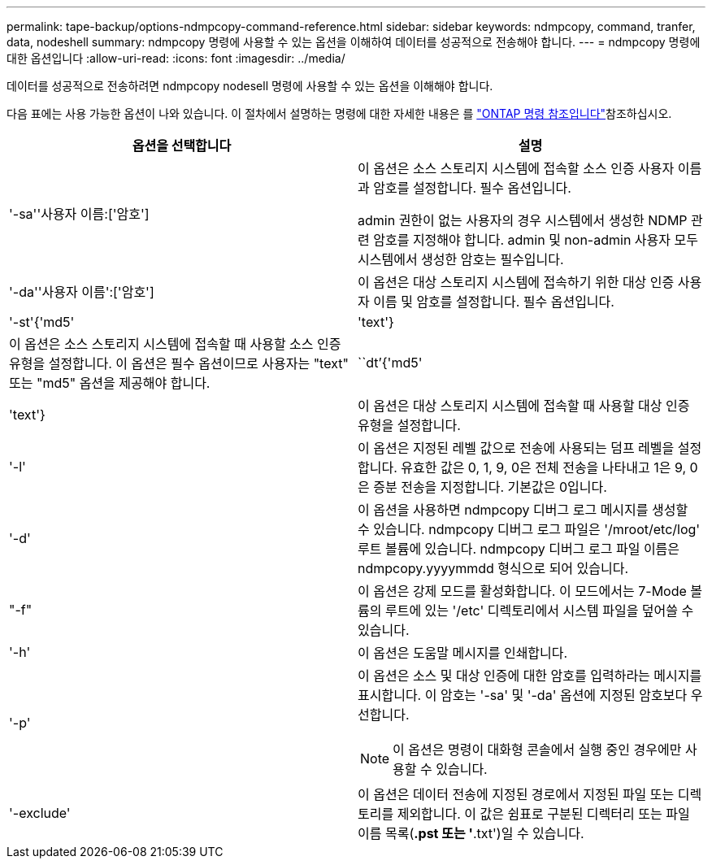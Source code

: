 ---
permalink: tape-backup/options-ndmpcopy-command-reference.html 
sidebar: sidebar 
keywords: ndmpcopy, command, tranfer, data, nodeshell 
summary: ndmpcopy 명령에 사용할 수 있는 옵션을 이해하여 데이터를 성공적으로 전송해야 합니다. 
---
= ndmpcopy 명령에 대한 옵션입니다
:allow-uri-read: 
:icons: font
:imagesdir: ../media/


[role="lead"]
데이터를 성공적으로 전송하려면 ndmpcopy nodesell 명령에 사용할 수 있는 옵션을 이해해야 합니다.

다음 표에는 사용 가능한 옵션이 나와 있습니다. 이 절차에서 설명하는 명령에 대한 자세한 내용은 를 link:https://docs.netapp.com/us-en/ontap-cli/["ONTAP 명령 참조입니다"^]참조하십시오.

|===
| 옵션을 선택합니다 | 설명 


 a| 
'-sa''사용자 이름:['암호']
 a| 
이 옵션은 소스 스토리지 시스템에 접속할 소스 인증 사용자 이름과 암호를 설정합니다. 필수 옵션입니다.

admin 권한이 없는 사용자의 경우 시스템에서 생성한 NDMP 관련 암호를 지정해야 합니다. admin 및 non-admin 사용자 모두 시스템에서 생성한 암호는 필수입니다.



 a| 
'-da''사용자 이름':['암호']
 a| 
이 옵션은 대상 스토리지 시스템에 접속하기 위한 대상 인증 사용자 이름 및 암호를 설정합니다. 필수 옵션입니다.



 a| 
'-st'{'md5'|'text'}
 a| 
이 옵션은 소스 스토리지 시스템에 접속할 때 사용할 소스 인증 유형을 설정합니다. 이 옵션은 필수 옵션이므로 사용자는 "text" 또는 "md5" 옵션을 제공해야 합니다.



 a| 
``dt’{'md5'|'text'}
 a| 
이 옵션은 대상 스토리지 시스템에 접속할 때 사용할 대상 인증 유형을 설정합니다.



 a| 
'-l'
 a| 
이 옵션은 지정된 레벨 값으로 전송에 사용되는 덤프 레벨을 설정합니다. 유효한 값은 0, 1, 9, 0은 전체 전송을 나타내고 1은 9, 0은 증분 전송을 지정합니다. 기본값은 0입니다.



 a| 
'-d'
 a| 
이 옵션을 사용하면 ndmpcopy 디버그 로그 메시지를 생성할 수 있습니다. ndmpcopy 디버그 로그 파일은 '/mroot/etc/log' 루트 볼륨에 있습니다. ndmpcopy 디버그 로그 파일 이름은 ndmpcopy.yyyymmdd 형식으로 되어 있습니다.



 a| 
"-f"
 a| 
이 옵션은 강제 모드를 활성화합니다. 이 모드에서는 7-Mode 볼륨의 루트에 있는 '/etc' 디렉토리에서 시스템 파일을 덮어쓸 수 있습니다.



 a| 
'-h'
 a| 
이 옵션은 도움말 메시지를 인쇄합니다.



 a| 
'-p'
 a| 
이 옵션은 소스 및 대상 인증에 대한 암호를 입력하라는 메시지를 표시합니다. 이 암호는 '-sa' 및 '-da' 옵션에 지정된 암호보다 우선합니다.

[NOTE]
====
이 옵션은 명령이 대화형 콘솔에서 실행 중인 경우에만 사용할 수 있습니다.

====


 a| 
'-exclude'
 a| 
이 옵션은 데이터 전송에 지정된 경로에서 지정된 파일 또는 디렉토리를 제외합니다. 이 값은 쉼표로 구분된 디렉터리 또는 파일 이름 목록(*.pst 또는 '*.txt')일 수 있습니다.

|===